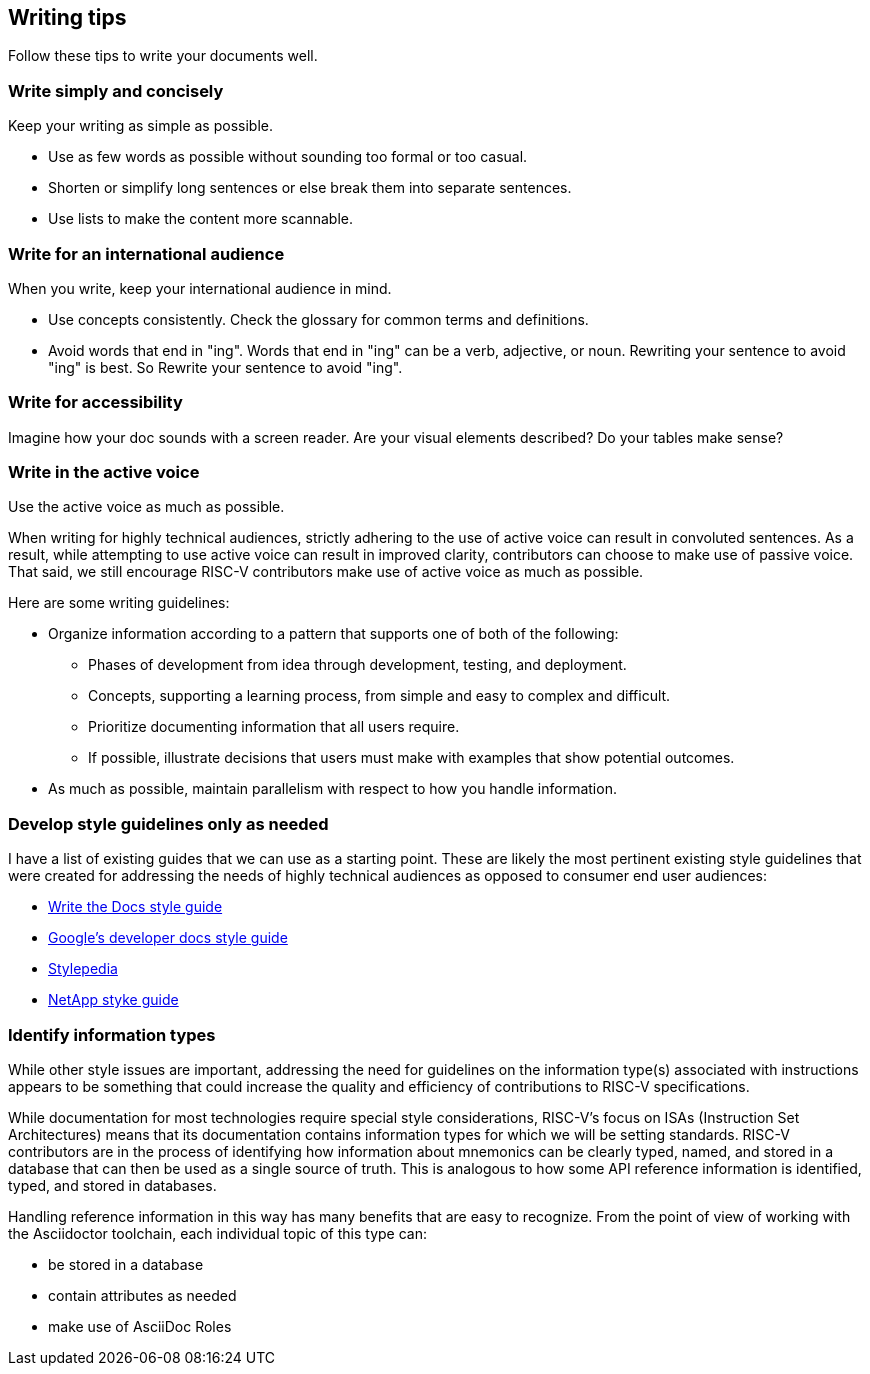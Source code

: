 [[writing-simple]]
== Writing tips

Follow these tips to write your documents well.

=== Write simply and concisely

Keep your writing as simple as possible. 

* Use as few words as possible without sounding too formal or too casual. 
* Shorten or simplify long sentences or else break them into separate sentences. 
* Use lists to make the content more scannable.

=== Write for an international audience

When you write, keep your international audience in mind.

* Use concepts consistently. Check the glossary for common terms and definitions.
* Avoid words that end in "ing". Words that end in "ing" can be a verb, adjective, or noun. Rewriting your sentence to avoid "ing" is best. So Rewrite your sentence to avoid "ing".

=== Write for accessibility

Imagine how your doc sounds with a screen reader. Are your visual elements described? Do your tables make sense?

=== Write in the active voice

Use the active voice as much as possible.

When writing for highly technical audiences, strictly adhering to the use of active voice can result in convoluted sentences. As a result, while attempting to use active voice can result in improved clarity, contributors can choose to make use of passive voice. That said, we still encourage RISC-V contributors make use of active voice as much as possible.

Here are some writing guidelines:

* Organize information according to a pattern that supports one of both of the following:
	** Phases of development from idea through development, testing, and deployment.
	** Concepts, supporting a learning process, from simple and easy to complex and difficult.
	** Prioritize documenting information that all users require.
	** If possible, illustrate decisions that users must make with examples that show potential outcomes.
* As much as possible, maintain parallelism with respect to how you handle information.

=== Develop style guidelines only as needed

I have a list of existing guides that we can use as a starting point. These are likely the most pertinent existing style guidelines that were created for addressing the needs of highly technical audiences as opposed to consumer end user audiences:

* https://www.writethedocs.org/guide/writing/style-guides/[Write the Docs style guide]
* https://developers.google.com/style[Google's developer docs style guide]
* https://stylepedia.net/style/[Stylepedia]
* https://docs.netapp.com/us-en/contribute/style.html#write-conversationally[NetApp styke guide]

=== Identify information types

While other style issues are important, addressing the need for guidelines on the information type(s) associated with instructions appears to be something that could increase the quality and efficiency of contributions to RISC-V specifications.

While documentation for most technologies require special style considerations, RISC-V’s focus on ISAs (Instruction Set Architectures) means that its documentation contains information types for which we will be setting standards. RISC-V contributors are in the process of identifying how information about mnemonics can be clearly typed, named, and stored in a database that can then be used as a single source of truth. This is analogous to how some API reference information is identified, typed, and stored in databases.

Handling reference information in this way has many benefits that are easy to recognize. From the point of view of working with the Asciidoctor toolchain, each individual topic of this type can:

* be stored in a database
* contain attributes as needed
* make use of AsciiDoc Roles
